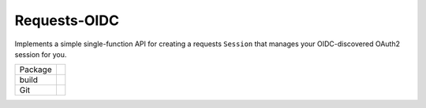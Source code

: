 Requests-OIDC
=================

.. inclusion-marker-do-not-remove

Implements a simple single-function API for creating a requests ``Session`` that
manages your OIDC-discovered OAuth2 session for you.

.. list-table::

   * - Package
     - |pypi| |license| |py status| |formats| |python| |py impls| |downloads|
   * - build
     - |checks| |rtd build| |coverage|
   * - Git
     - |last commit| |commit activity| |commits since| |issues| |prs|

.. |pypi| image:: https://img.shields.io/pypi/v/requests-oidc
   :target: https://pypi.org/project/requests-oidc/
   :alt: PyPI
   
.. |downloads| image:: https://img.shields.io/pypi/dm/requests-oidc
   :target: https://pypistats.org/packages/requests-oidc
   :alt: PyPI - Downloads

.. |formats| image:: https://img.shields.io/pypi/format/requests-oidc
   :target: https://pypi.org/project/requests-oidc/
   :alt: PyPI - Format

.. |py status| image:: https://img.shields.io/pypi/status/requests-oidc
   :target: https://pypi.org/project/requests-oidc/
   :alt: PyPI - Status

.. |py impls| image:: https://img.shields.io/pypi/implementation/requests-oidc
   :target: https://pypi.org/project/requests-oidc/
   :alt: PyPI - Implementation

.. |python| image:: https://img.shields.io/pypi/pyversions/requests-oidc
   :target: https://pypi.org/project/requests-oidc/
   :alt: PyPI - Python Version

.. |license| image:: https://img.shields.io/github/license/tsweeney-dust/requests-oidc
   :target: https://github.com/tsweeney-dust/requests-oidc
   :alt: GitHub

.. |checks| image:: https://img.shields.io/github/checks-status/tsweeney-dust/requests-oidc/main?logo=github
   :target: https://github.com/tsweeney-dust/requests-oidc
   :alt: GitHub branch checks state

.. |rtd build| image:: https://img.shields.io/readthedocs/requests-oidc
   :target: https://requests-oidc.readthedocs.io/en/latest/?badge=latest
   :alt: Read the Docs

.. |coverage| image:: https://coveralls.io/repos/github/tsweeney-dust/requests-oidc/badge.svg?branch=main
   :target: https://coveralls.io/github/tsweeney-dust/requests-oidc?branch=main
   :alt: Coverage

.. |last commit| image:: https://img.shields.io/github/last-commit/tsweeney-dust/requests-oidc
   :target: https://github.com/tsweeney-dust/requests-oidc
   :alt: GitHub last commit

.. |commit activity| image:: https://img.shields.io/github/commit-activity/m/tsweeney-dust/requests-oidc
   :target: https://github.com/tsweeney-dust/requests-oidc
   :alt: GitHub commit activity

.. |commits since| image:: https://img.shields.io/github/commits-since/tsweeney-dust/requests-oidc/latest
   :target: https://github.com/tsweeney-dust/requests-oidc
   :alt: GitHub commits since latest release (by SemVer)

.. |issues| image:: https://img.shields.io/github/issues/tsweeney-dust/requests-oidc
   :target: https://github.com/tsweeney-dust/requests-oidc/issues
   :alt: GitHub issues

.. |prs| image:: https://img.shields.io/github/issues-pr/tsweeney-dust/requests-oidc
   :target: https://github.com/tsweeney-dust/requests-oidc/pulls
   :alt: GitHub pull requests